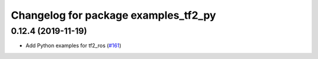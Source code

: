 ^^^^^^^^^^^^^^^^^^^^^^^^^^^^^^^^^^^^^
Changelog for package examples_tf2_py
^^^^^^^^^^^^^^^^^^^^^^^^^^^^^^^^^^^^^

0.12.4 (2019-11-19)
-------------------
* Add Python examples for tf2_ros (`#161 <https://github.com/ros2/geometry2/issues/161>`_)
